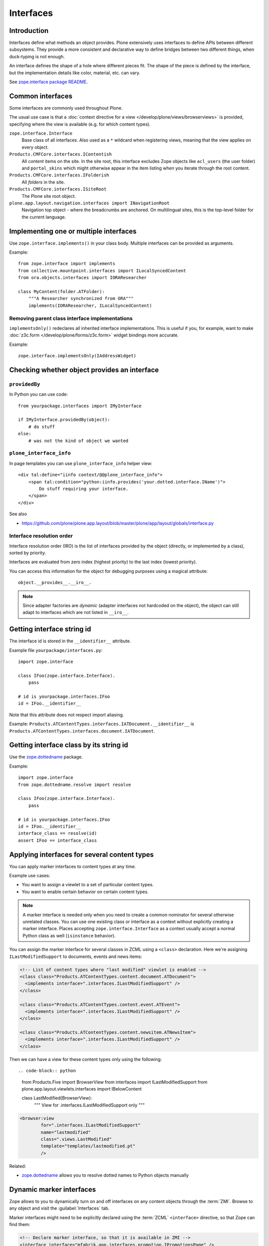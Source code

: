 ==========
Interfaces
==========

Introduction
=============

Interfaces define what methods an object provides.
Plone extensively uses interfaces to define APIs between
different subsystems. They provide a more consistent and declarative
way to define bridges between two different things, when duck-typing
is not enough.

An interface defines the shape of a hole where different pieces fit.
The shape of the piece is defined by the interface, but the implementation
details like color, material, etc. can vary.

See `zope.interface package README <https://pypi.python.org/pypi/zope.interface>`_.

Common interfaces
==================

Some interfaces are commonly used throughout Plone.

The usual use case is that a
:doc:`context directive for a view </develop/plone/views/browserviews>`
is provided, specifying where the view is available
(e.g. for which content types).

``zope.interface.Interface``
    Base class of all interfaces. Also used as a ``*`` wildcard when
    registering views, meaning that the view applies on every object.

``Products.CMFCore.interfaces.IContentish``
    All *content* items on the site.
    In the site root, this interface excludes Zope objects like
    ``acl_users`` (the user folder) and ``portal_skins`` which might
    otherwise appear in the item listing when you iterate through the root
    content.

``Products.CMFCore.interfaces.IFolderish``
    All *folders* in the site.

``Products.CMFCore.interfaces.ISiteRoot``
    The Plone site root object.

``plone.app.layout.navigation.interfaces import INavigationRoot``
    Navigation top object - where the breadcrumbs are anchored.
    On multilingual sites, this is the top-level folder for the current
    language.


Implementing one or multiple interfaces
=======================================

Use ``zope.interface.implements()`` in your class body.
Multiple interfaces can be provided as arguments.

Example::

    from zope.interface import implements
    from collective.mountpoint.interfaces import ILocalSyncedContent
    from ora.objects.interfaces import IORAResearcher

    class MyContent(folder.ATFolder):
        """A Researcher synchronized from ORA"""
        implements(IORAResearcher, ILocalSyncedContent)


Removing parent class interface implementations
---------------------------------------------------

``implementsOnly()`` redeclares all inherited interface implementations.
This is useful if you, for example, want to make
:doc:`z3c.form </develop/plone/forms/z3c.form>`
widget bindings more accurate.

Example::

    zope.interface.implementsOnly(IAddressWidget)

Checking whether object provides an interface
=============================================

``providedBy``
--------------

In Python you can use code::

    from yourpackage.interfaces import IMyInterface

    if IMyInterface.providedBy(object):
        # do stuff
    else:
        # was not the kind of object we wanted

``plone_interface_info``
-------------------------

In page templates you can use ``plone_interface_info`` helper view::

    <div tal:define="iinfo context/@@plone_interface_info">
        <span tal:condition="python:iinfo.provides('your.dotted.interface.IName')">
            Do stuff requiring your interface.
        </span>
    </div>

See also

* https://github.com/plone/plone.app.layout/blob/master/plone/app/layout/globals/interface.py


Interface resolution order
---------------------------

Interface resolution order (IRO) is the list of interfaces provided by the
object (directly, or implemented by a class), sorted by priority.

Interfaces are evaluated from zero index (highest priority) to the last index
(lowest priority).

You can access this information for the object for debugging purposes using
a magical attribute::

    object.__provides__.__iro__.

.. note::

    Since adapter factories are *dynamic* (adapter interfaces not hardcoded
    on the object), the object can still adapt to interfaces which are not
    listed in ``__iro__``.


Getting interface string id
===========================

The interface id is stored in the ``__identifier__`` attribute.

Example file ``yourpackage/interfaces.py``::

    import zope.interface

    class IFoo(zope.interface.Interface).
        pass

    # id is yourpackage.interfaces.IFoo
    id = IFoo.__identifier__


Note that this attribute does not respect import aliasing.

Example: ``Products.ATContentTypes.interfaces.IATDocument.__identifier__``
is ``Products.ATContentTypes.interfaces.document.IATDocument``.

Getting interface class by its string id
========================================

Use the `zope.dottedname`_ package.

Example::

    import zope.interface
    from zope.dottedname.resolve import resolve

    class IFoo(zope.interface.Interface).
        pass

    # id is yourpackage.interfaces.IFoo
    id = IFoo.__identifier__
    interface_class == resolve(id)
    assert IFoo == interface_class

Applying interfaces for several content types
=====================================================

You can apply marker interfaces to content types at any time.

Example use cases:

* You want to assign a viewlet to a set of particular content types.

* You want to enable certain behavior on certain content types.

.. note::

    A marker interface is needed only when you need to create a common
    nominator for several otherwise unrelated classes.
    You can use one existing class or interface as a context without
    explicitly creating a marker interface.
    Places accepting ``zope.interface.Interface`` as a context
    usually accept a normal Python class as well (``isinstance`` behavior).

You can assign the marker interface for several classes in ZCML using
a ``<class>`` declaration. Here we're assigning ``ILastModifiedSupport``
to documents, events and news items:

.. code-block:: xml

    <!-- List of content types where "last modified" viewlet is enabled -->
    <class class="Products.ATContentTypes.content.document.ATDocument">
      <implements interface=".interfaces.ILastModifiedSupport" />
    </class>

    <class class="Products.ATContentTypes.content.event.ATEvent">
      <implements interface=".interfaces.ILastModifiedSupport" />
    </class>

    <class class="Products.ATContentTypes.content.newsitem.ATNewsItem">
      <implements interface=".interfaces.ILastModifiedSupport" />
    </class>


Then we can have a view for these content types only using the following::

.. code-block:: python

    from Products.Five import BrowserView
    from interfaces import ILastModifiedSupport
    from plone.app.layout.viewlets.interfaces import IBelowContent

    class LastModified(BrowserView):
        """ View for .interfaces.ILastModifiedSupport only
        """

.. code-block:: xml

    <browser:view
            for=".interfaces.ILastModifiedSupport"
            name="lastmodified"
            class=".views.LastModified"
            template="templates/lastmodified.pt"
            />

Related:

* `zope.dottedname`_ allows you to resolve dotted names to Python objects
  manually

Dynamic marker interfaces
==========================

Zope allows to you to dynamically turn on and off interfaces on any content
objects through the :term:`ZMI`.
Browse to any object and visit the :guilabel:`Interfaces` tab.

Marker interfaces might need to be explicitly declared using the
:term:`ZCML` ``<interface>`` directive, so that Zope can find them:

.. code-block:: xml

    <!-- Declare marker interface, so that it is available in ZMI -->
    <interface interface="mfabrik.app.interfaces.promotion.IPromotionsPage" />

.. note::

    The interface dotted name must refer directly to the interface class and
    not to an import from other module, like ``__init__.py``.

Setting dynamic marker interfaces programmatically
--------------------------------------------------

Use the ``mark()`` function from `Products.Five`_.

Example::

	from Products.Five.utilities.marker import mark

	mark(portal.doc, interfaces.IBuyableMarker)

.. note::

    This marking persists with the object: it is not temporary.

    Under the hood:
    ``mark()`` delegates to ``zope.interface.directlyProvides()`` |---| with
    the result that
    a persistent object (e.g. content item) has a reference to the interface
    class you mark it with in its ``__provides__`` attribute; this attribute
    is
    serialized and loaded by ZODB like any other reference to a class, and
    `zope.interface`_ uses object specification descriptor magic (just like
    it does
    for any other object, persistent or not) to resolve provided interfaces.

To remove a marker interface from an object, use the ``erase()`` function
from `Products.Five`_.

Example::

	from Products.Five.utilities.marker import erase

	erase(portal.doc, interfaces.IBuyableMarker)


Tagged values
==============

Tagged values are arbitrary metadata you can stick on
``zope.interface.Interface`` subclasses.
For example, the `plone.autoform`_ package uses them to set form widget
hints for `zope.schema`_ data model declarations.

.. _zope.schema: https://pypi.python.org/pypi/zope.schema
.. _plone.autoform: https://pypi.python.org/pypi/plone.autoform
.. _zope.dottedname: https://pypi.python.org/pypi/zope.dottedname
.. _zope.interface: https://pypi.python.org/pypi/zope.interfaces
.. _Products.Five: https://github.com/zopefoundation/Zope/blob/master/src/Products/Five/README.txt
.. |---| unicode:: U+02014 .. em dash
